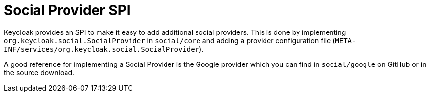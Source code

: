 
[[_social_spi]]
= Social Provider SPI

Keycloak provides an SPI to make it easy to add additional social providers.
This is done by implementing `org.keycloak.social.SocialProvider` in `social/core`        and adding a provider configuration file (`META-INF/services/org.keycloak.social.SocialProvider`). 

A good reference for implementing a Social Provider is the Google provider which you can find in `social/google`        on GitHub or in the source download. 